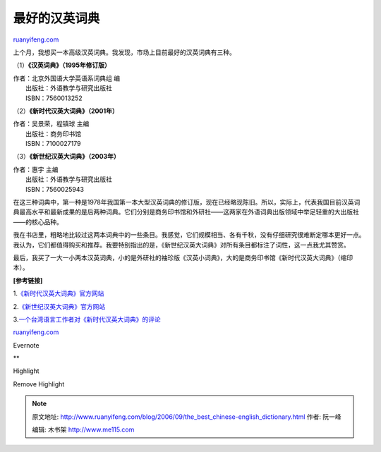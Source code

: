 .. _200609_the_best_chinese-english_dictionary:

最好的汉英词典
=================================

`ruanyifeng.com <http://www.ruanyifeng.com/blog/2006/09/the_best_chinese-english_dictionary.html>`__

上个月，我想买一本高级汉英词典。我发现，市场上目前最好的汉英词典有三种。

（1）\ **《汉英词典》（1995年修订版）**

| 作者：北京外国语大学英语系词典组 编
|  出版社：外语教学与研究出版社
|  ISBN：7560013252

（2）\ **《新时代汉英大词典》（2001年）**

| 作者：吴景荣，程镇球 主编
|  出版社：商务印书馆
|  ISBN：7100027179

（3）\ **《新世纪汉英大词典》（2003年）**

| 作者：惠宇 主编
|  出版社：外语教学与研究出版社
|  ISBN：7560025943

在这三种词典中，第一种是1978年我国第一本大型汉英词典的修订版，现在已经略现陈旧。所以，实际上，代表我国目前汉英词典最高水平和最新成果的是后两种词典。它们分别是商务印书馆和外研社——这两家在外语词典出版领域中举足轻重的大出版社——的核心品种。

我在书店里，粗略地比较过这两本词典中的一些条目。我感觉，它们规模相当、各有千秋，没有仔细研究很难断定哪本更好一点。我认为，它们都值得购买和推荐。我要特别指出的是，《新世纪汉英大词典》对所有条目都标注了词性，这一点我尤其赞赏。

最后，我买了一大一小两本汉英词典，小的是外研社的袖珍版《汉英小词典》，大的是商务印书馆《新时代汉英大词典》（缩印本）。

**[参考链接]**

1.\ `《新时代汉英大词典》官方网站 <http://www.cp.com.cn/html/new/newage.htm>`__

2.\ `《新世纪汉英大词典》官方网站 <http://newcentury.fltrp.com/>`__

| 3.\ `一个台湾语言工作者对《新时代汉英大词典》的评论 <http://georgechen.idv.tw/wordpress/?p=58>`__

`ruanyifeng.com <http://www.ruanyifeng.com/blog/2006/09/the_best_chinese-english_dictionary.html>`__

Evernote

**

Highlight

Remove Highlight

.. note::
    原文地址: http://www.ruanyifeng.com/blog/2006/09/the_best_chinese-english_dictionary.html 
    作者: 阮一峰 

    编辑: 木书架 http://www.me115.com
